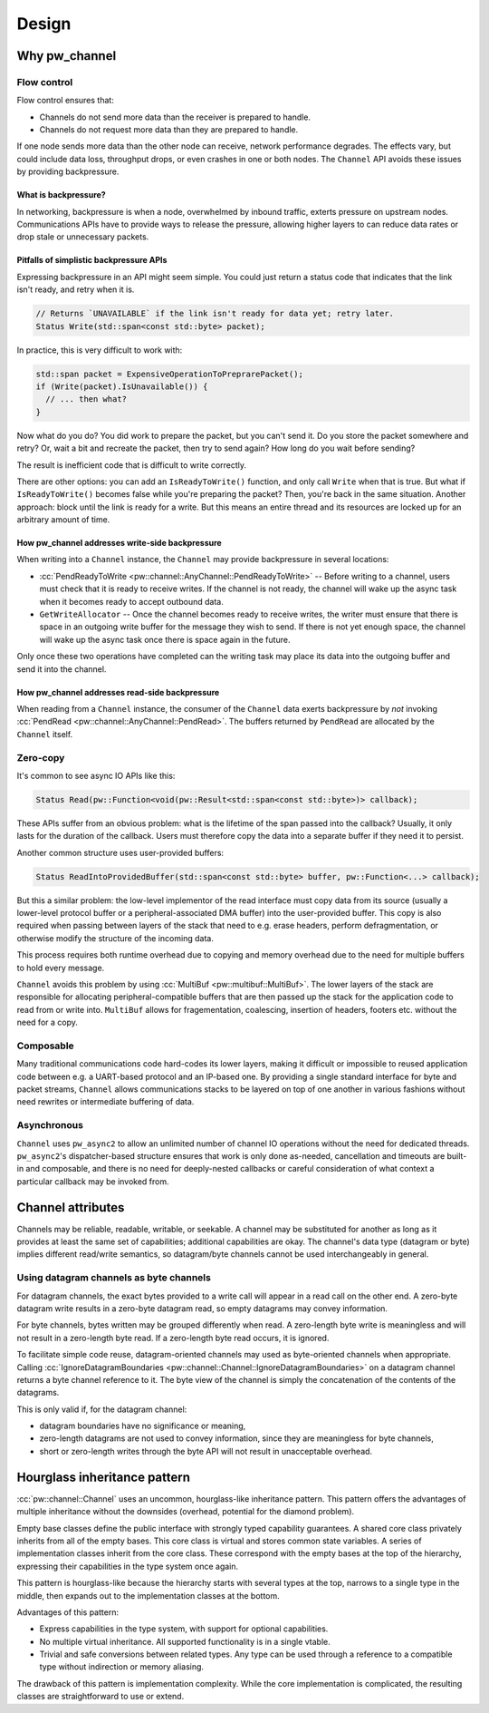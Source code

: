 .. _module-pw_channel-design:

======
Design
======
.. pigweed-module-subpage::
   :name: pw_channel

.. _module-pw_channel-design-why:

--------------
Why pw_channel
--------------

Flow control
============
Flow control ensures that:

- Channels do not send more data than the receiver is prepared to handle.
- Channels do not request more data than they are prepared to handle.

If one node sends more data than the other node can receive, network performance
degrades. The effects vary, but could include data loss, throughput drops, or
even crashes in one or both nodes. The ``Channel`` API avoids these issues by
providing backpressure.

What is backpressure?
---------------------
In networking, backpressure is when a node, overwhelmed by inbound traffic,
exterts pressure on upstream nodes. Communications APIs have to provide ways to
release the pressure, allowing higher layers to can reduce data rates or drop
stale or unnecessary packets.

Pitfalls of simplistic backpressure APIs
----------------------------------------
Expressing backpressure in an API might seem simple. You could just return a
status code that indicates that the link isn't ready, and retry when it is.

..  code-block:: cpp

   // Returns `UNAVAILABLE` if the link isn't ready for data yet; retry later.
   Status Write(std::span<const std::byte> packet);

In practice, this is very difficult to work with:

..  code-block:: cpp

    std::span packet = ExpensiveOperationToPreprarePacket();
    if (Write(packet).IsUnavailable()) {
      // ... then what?
    }

Now what do you do? You did work to prepare the packet, but you can't send it.
Do you store the packet somewhere and retry? Or, wait a bit and recreate the
packet, then try to send again? How long do you wait before sending?

The result is inefficient code that is difficult to write correctly.

There are other options: you can add an ``IsReadyToWrite()`` function, and only
call ``Write`` when that is true. But what if ``IsReadyToWrite()`` becomes false
while you're preparing the packet? Then, you're back in the same situation.
Another approach: block until the link is ready for a write. But this means an
entire thread and its resources are locked up for an arbitrary amount of time.

How pw_channel addresses write-side backpressure
------------------------------------------------
When writing into a ``Channel`` instance, the ``Channel`` may provide
backpressure in several locations:

- :cc:`PendReadyToWrite <pw::channel::AnyChannel::PendReadyToWrite>` --
  Before writing to a channel, users must check that it is ready to receive
  writes. If the channel is not ready, the channel will wake up the async task
  when it becomes ready to accept outbound data.
- ``GetWriteAllocator`` --
  Once the channel becomes ready to receive writes, the writer must ensure that
  there is space in an outgoing write buffer for the message they wish to send.
  If there is not yet enough space, the channel will wake up the async task
  once there is space again in the future.

Only once these two operations have completed can the writing task may place its
data into the outgoing buffer and send it into the channel.

How pw_channel addresses read-side backpressure
-----------------------------------------------
When reading from a ``Channel`` instance, the consumer of the ``Channel`` data
exerts backpressure by *not* invoking :cc:`PendRead
<pw::channel::AnyChannel::PendRead>`. The buffers returned by ``PendRead`` are
allocated by the ``Channel`` itself.

Zero-copy
=========
It's common to see async IO APIs like this:

..  code-block:: cpp

   Status Read(pw::Function<void(pw::Result<std::span<const std::byte>)> callback);

These APIs suffer from an obvious problem: what is the lifetime of the span
passed into the callback? Usually, it only lasts for the duration of the
callback. Users must therefore copy the data into a separate buffer if
they need it to persist.

Another common structure uses user-provided buffers:

..  code-block:: cpp

   Status ReadIntoProvidedBuffer(std::span<const std::byte> buffer, pw::Function<...> callback);

But this a similar problem: the low-level implementor of the read interface
must copy data from its source (usually a lower-level protocol buffer or
a peripheral-associated DMA buffer) into the user-provided buffer. This copy
is also required when passing between layers of the stack that need to e.g.
erase headers, perform defragmentation, or otherwise modify the structure
of the incoming data.

This process requires both runtime overhead due to copying and memory overhead
due to the need for multiple buffers to hold every message.

``Channel`` avoids this problem by using :cc:`MultiBuf
<pw::multibuf::MultiBuf>`. The lower layers of the stack are responsible for
allocating peripheral-compatible buffers that are then passed up the stack for
the application code to read from or write into. ``MultiBuf`` allows for
fragementation, coalescing, insertion of headers, footers etc. without the need
for a copy.

Composable
==========
Many traditional communications code hard-codes its lower layers, making it
difficult or impossible to reused application code between e.g. a UART-based
protocol and an IP-based one. By providing a single standard interface for byte
and packet streams, ``Channel`` allows communications stacks to be layered on
top of one another in various fashions without need rewrites or intermediate
buffering of data.

Asynchronous
============
``Channel`` uses ``pw_async2`` to allow an unlimited number of channel IO
operations without the need for dedicated threads. ``pw_async2``'s
dispatcher-based structure ensures that work is only done as-needed,
cancellation and timeouts are built-in and composable, and there is no
need for deeply-nested callbacks or careful consideration of what
context a particular callback may be invoked from.

------------------
Channel attributes
------------------
Channels may be reliable, readable, writable, or seekable. A channel may be
substituted for another as long as it provides at least the same set of
capabilities; additional capabilities are okay. The channel's data type
(datagram or byte) implies different read/write semantics, so datagram/byte
channels cannot be used interchangeably in general.

Using datagram channels as byte channels
========================================
For datagram channels, the exact bytes provided to a write call will appear in a
read call on the other end. A zero-byte datagram write results in a zero-byte
datagram read, so empty datagrams may convey information.

For byte channels, bytes written may be grouped differently when read. A
zero-length byte write is meaningless and will not result in a zero-length byte
read. If a zero-length byte read occurs, it is ignored.

To facilitate simple code reuse, datagram-oriented channels may used as
byte-oriented channels when appropriate. Calling
:cc:`IgnoreDatagramBoundaries
<pw::channel::Channel::IgnoreDatagramBoundaries>` on
a datagram channel returns a byte channel reference to it. The byte view of the
channel is simply the concatenation of the contents of the datagrams.

This is only valid if, for the datagram channel:

- datagram boundaries have no significance or meaning,
- zero-length datagrams are not used to convey information, since they are
  meaningless for byte channels,
- short or zero-length writes through the byte API will not result in
  unacceptable overhead.

.. _module-pw_channel-design-hourglass_inheritance_pattern:

-----------------------------
Hourglass inheritance pattern
-----------------------------
:cc:`pw::channel::Channel` uses an uncommon, hourglass-like inheritance
pattern. This pattern offers the advantages of multiple inheritance without the
downsides (overhead, potential for the diamond problem).

Empty base classes define the public interface with strongly typed capability
guarantees. A shared core class privately inherits from all of the empty bases.
This core class is virtual and stores common state variables. A series of
implementation classes inherit from the core class. These correspond with the
empty bases at the top of the hierarchy, expressing their capabilities in the
type system once again.

This pattern is hourglass-like because the hierarchy starts with several types
at the top, narrows to a single type in the middle, then expands out to the
implementation classes at the bottom.

Advantages of this pattern:

- Express capabilities in the type system, with support for optional
  capabilities.
- No multiple virtual inheritance. All supported functionality is in a single
  vtable.
- Trivial and safe conversions between related types. Any type can be used
  through a reference to a compatible type without indirection or memory
  aliasing.

The drawback of this pattern is implementation complexity. While the core
implementation is complicated, the resulting classes are straightforward to use
or extend.

.. mermaid::

   classDiagram
       class TypeA {
           +CommonFunctions()
           +FunctionForA()
       }

       class TypeB {
           +CommonFunctions()
           +FunctionForB()
       }

       class TypeAB {
           +CommonFunctions()
           +FunctionForA()
           +FunctionForB()
       }

       class Core {
           -common_state
           -capabilities
           +CommonFunctions()
           +MaybeFunctionForA()
           +MaybeFunctionForB()

           virtual -DoFunctionForA()
           virtual -DoFunctionForB()
       }

       class ImplementTypeA {
           +CommonFunctions()
           +FunctionForA()
       }

       class ImplementTypeB {
           +CommonFunctions()
           +FunctionForB()
       }

       class ImplementTypeAB {
           +CommonFunctions()
           +FunctionForA()
           +FunctionForB()
       }

       TypeA <|-- Core
       TypeB <|-- Core
       TypeAB <|-- Core


       Core <|-- ImplementTypeA
       Core <|-- ImplementTypeB
       Core <|-- ImplementTypeAB
